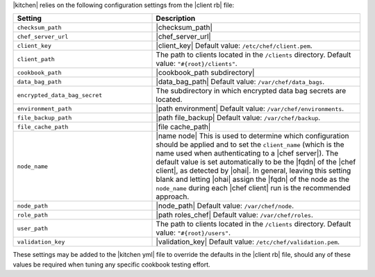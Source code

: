 .. The contents of this file are included in multiple topics.
.. This file should not be changed in a way that hinders its ability to appear in multiple documentation sets.


|kitchen| relies on the following configuration settings from the |client rb| file:

.. list-table::
   :widths: 200 300
   :header-rows: 1

   * - Setting
     - Description
   * - ``checksum_path``
     - |checksum_path|
   * - ``chef_server_url``
     - |chef_server_url|
   * - ``client_key``
     - |client_key| Default value: ``/etc/chef/client.pem``.
   * - ``client_path``
     - The path to clients located in the ``/clients`` directory. Default value: ``"#{root}/clients"``.
   * - ``cookbook_path``
     - |cookbook_path subdirectory|
   * - ``data_bag_path``
     - |data_bag_path| Default value: ``/var/chef/data_bags``.
   * - ``encrypted_data_bag_secret``
     - The subdirectory in which encrypted data bag secrets are located.
   * - ``environment_path``
     - |path environment|  Default value: ``/var/chef/environments``.
   * - ``file_backup_path``
     - |path file_backup| Default value: ``/var/chef/backup``.
   * - ``file_cache_path``
     - |file cache_path|
   * - ``node_name``
     - |name node| This is used to determine which configuration should be applied and to set the ``client_name`` (which is the name used when authenticating to a |chef server|). The default value is set automatically to be the |fqdn| of the |chef client|, as detected by |ohai|. In general, leaving this setting blank and letting |ohai| assign the |fqdn| of the node as the ``node_name`` during each |chef client| run is the recommended approach.
   * - ``node_path``
     - |node_path| Default value: ``/var/chef/node``.
   * - ``role_path``
     - |path roles_chef| Default value: ``/var/chef/roles``.
   * - ``user_path``
     - The path to clients located in the ``/clients`` directory. Default value: ``"#{root}/users"``.
   * - ``validation_key``
     - |validation_key| Default value: ``/etc/chef/validation.pem``.

These settings may be added to the |kitchen yml| file to override the defaults in the |client rb| file, should any of these values be required when tuning any specific cookbook testing effort.